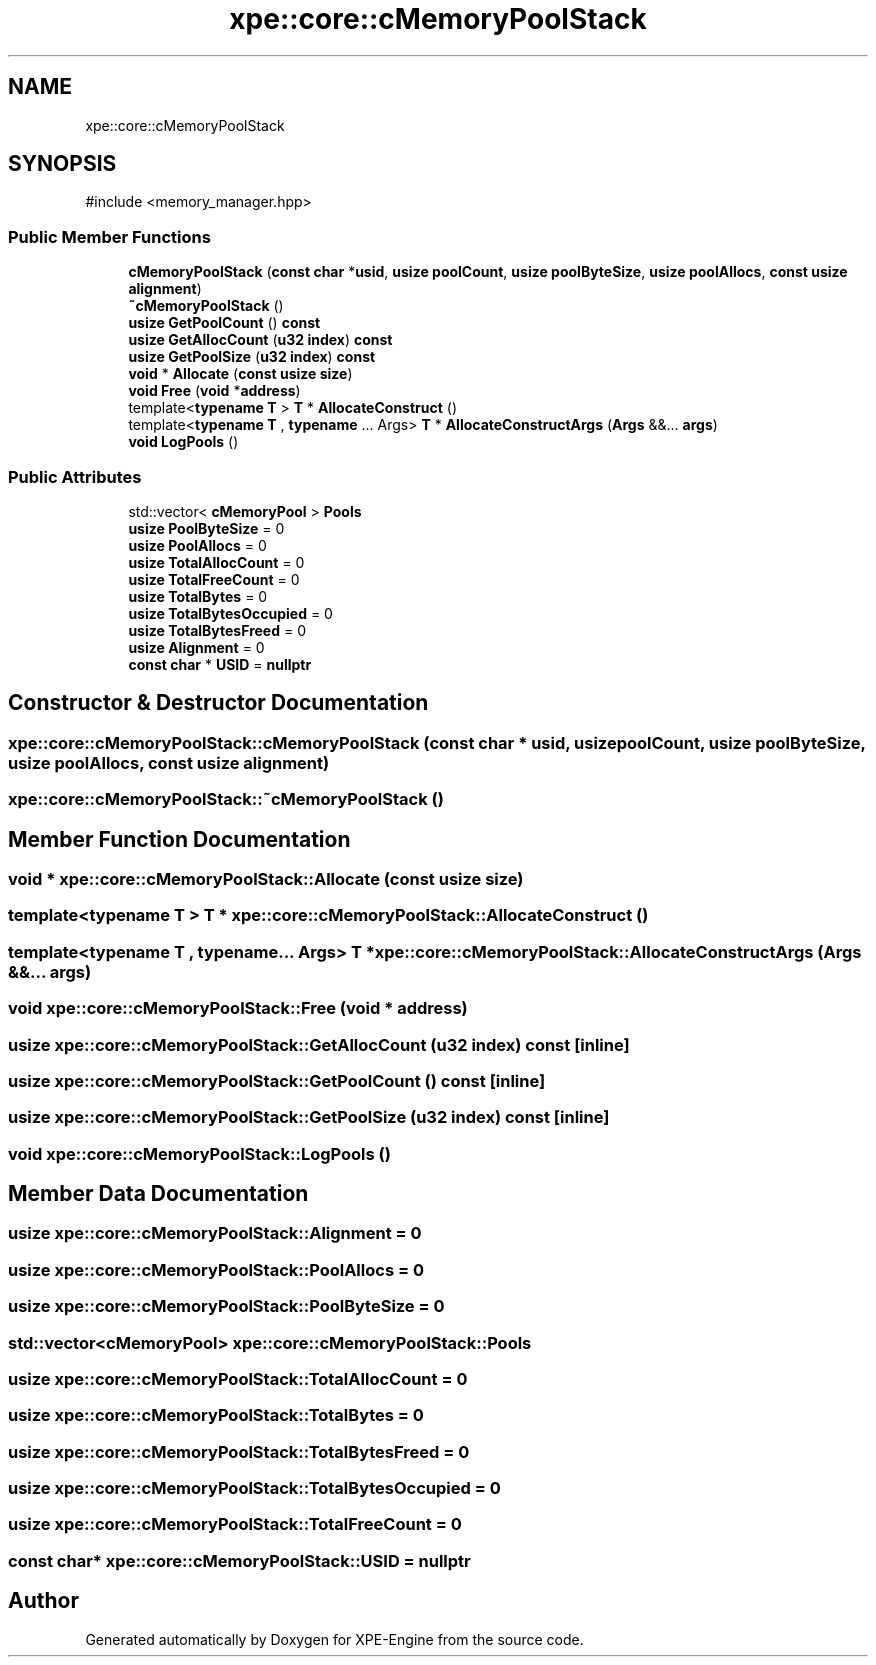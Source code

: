.TH "xpe::core::cMemoryPoolStack" 3 "Version 0.1" "XPE-Engine" \" -*- nroff -*-
.ad l
.nh
.SH NAME
xpe::core::cMemoryPoolStack
.SH SYNOPSIS
.br
.PP
.PP
\fR#include <memory_manager\&.hpp>\fP
.SS "Public Member Functions"

.in +1c
.ti -1c
.RI "\fBcMemoryPoolStack\fP (\fBconst\fP \fBchar\fP *\fBusid\fP, \fBusize\fP \fBpoolCount\fP, \fBusize\fP \fBpoolByteSize\fP, \fBusize\fP \fBpoolAllocs\fP, \fBconst\fP \fBusize\fP \fBalignment\fP)"
.br
.ti -1c
.RI "\fB~cMemoryPoolStack\fP ()"
.br
.ti -1c
.RI "\fBusize\fP \fBGetPoolCount\fP () \fBconst\fP"
.br
.ti -1c
.RI "\fBusize\fP \fBGetAllocCount\fP (\fBu32\fP \fBindex\fP) \fBconst\fP"
.br
.ti -1c
.RI "\fBusize\fP \fBGetPoolSize\fP (\fBu32\fP \fBindex\fP) \fBconst\fP"
.br
.ti -1c
.RI "\fBvoid\fP * \fBAllocate\fP (\fBconst\fP \fBusize\fP \fBsize\fP)"
.br
.ti -1c
.RI "\fBvoid\fP \fBFree\fP (\fBvoid\fP *\fBaddress\fP)"
.br
.ti -1c
.RI "template<\fBtypename\fP \fBT\fP > \fBT\fP * \fBAllocateConstruct\fP ()"
.br
.ti -1c
.RI "template<\fBtypename\fP \fBT\fP , \fBtypename\fP \&.\&.\&. Args> \fBT\fP * \fBAllocateConstructArgs\fP (\fBArgs\fP &&\&.\&.\&. \fBargs\fP)"
.br
.ti -1c
.RI "\fBvoid\fP \fBLogPools\fP ()"
.br
.in -1c
.SS "Public Attributes"

.in +1c
.ti -1c
.RI "std::vector< \fBcMemoryPool\fP > \fBPools\fP"
.br
.ti -1c
.RI "\fBusize\fP \fBPoolByteSize\fP = 0"
.br
.ti -1c
.RI "\fBusize\fP \fBPoolAllocs\fP = 0"
.br
.ti -1c
.RI "\fBusize\fP \fBTotalAllocCount\fP = 0"
.br
.ti -1c
.RI "\fBusize\fP \fBTotalFreeCount\fP = 0"
.br
.ti -1c
.RI "\fBusize\fP \fBTotalBytes\fP = 0"
.br
.ti -1c
.RI "\fBusize\fP \fBTotalBytesOccupied\fP = 0"
.br
.ti -1c
.RI "\fBusize\fP \fBTotalBytesFreed\fP = 0"
.br
.ti -1c
.RI "\fBusize\fP \fBAlignment\fP = 0"
.br
.ti -1c
.RI "\fBconst\fP \fBchar\fP * \fBUSID\fP = \fBnullptr\fP"
.br
.in -1c
.SH "Constructor & Destructor Documentation"
.PP 
.SS "xpe::core::cMemoryPoolStack::cMemoryPoolStack (\fBconst\fP \fBchar\fP * usid, \fBusize\fP poolCount, \fBusize\fP poolByteSize, \fBusize\fP poolAllocs, \fBconst\fP \fBusize\fP alignment)"

.SS "xpe::core::cMemoryPoolStack::~cMemoryPoolStack ()"

.SH "Member Function Documentation"
.PP 
.SS "\fBvoid\fP * xpe::core::cMemoryPoolStack::Allocate (\fBconst\fP \fBusize\fP size)"

.SS "template<\fBtypename\fP \fBT\fP > \fBT\fP * xpe::core::cMemoryPoolStack::AllocateConstruct ()"

.SS "template<\fBtypename\fP \fBT\fP , typename\&.\&.\&. Args> \fBT\fP * xpe::core::cMemoryPoolStack::AllocateConstructArgs (\fBArgs\fP &&\&.\&.\&. args)"

.SS "\fBvoid\fP xpe::core::cMemoryPoolStack::Free (\fBvoid\fP * address)"

.SS "\fBusize\fP xpe::core::cMemoryPoolStack::GetAllocCount (\fBu32\fP index) const\fR [inline]\fP"

.SS "\fBusize\fP xpe::core::cMemoryPoolStack::GetPoolCount () const\fR [inline]\fP"

.SS "\fBusize\fP xpe::core::cMemoryPoolStack::GetPoolSize (\fBu32\fP index) const\fR [inline]\fP"

.SS "\fBvoid\fP xpe::core::cMemoryPoolStack::LogPools ()"

.SH "Member Data Documentation"
.PP 
.SS "\fBusize\fP xpe::core::cMemoryPoolStack::Alignment = 0"

.SS "\fBusize\fP xpe::core::cMemoryPoolStack::PoolAllocs = 0"

.SS "\fBusize\fP xpe::core::cMemoryPoolStack::PoolByteSize = 0"

.SS "std::vector<\fBcMemoryPool\fP> xpe::core::cMemoryPoolStack::Pools"

.SS "\fBusize\fP xpe::core::cMemoryPoolStack::TotalAllocCount = 0"

.SS "\fBusize\fP xpe::core::cMemoryPoolStack::TotalBytes = 0"

.SS "\fBusize\fP xpe::core::cMemoryPoolStack::TotalBytesFreed = 0"

.SS "\fBusize\fP xpe::core::cMemoryPoolStack::TotalBytesOccupied = 0"

.SS "\fBusize\fP xpe::core::cMemoryPoolStack::TotalFreeCount = 0"

.SS "\fBconst\fP \fBchar\fP* xpe::core::cMemoryPoolStack::USID = \fBnullptr\fP"


.SH "Author"
.PP 
Generated automatically by Doxygen for XPE-Engine from the source code\&.
